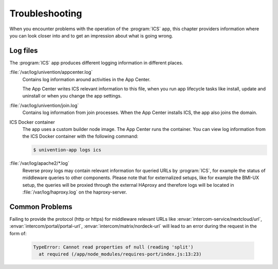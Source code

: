 .. _app-troubleshooting:

***************
Troubleshooting
***************

.. highlight:: console

When you encounter problems with the operation of the :program:`ICS` app,
this chapter providers information where you can look closer into and to get an
impression about what is going wrong.

.. _app-log-files:

Log files
=========

The :program:`ICS` app produces different logging information in different
places.

:file:`/var/log/univention/appcenter.log`
   Contains log information around activities in the App Center.

   The App Center writes ICS relevant information to this file, when you
   run app lifecycle tasks like install, update and uninstall or when you change
   the app settings.

:file:`/var/log/univention/join.log`
   Contains log information from join processes. When the App Center installs
   ICS, the app also joins the domain.

ICS Docker container
   The app uses a custom builder node image. The App
   Center runs the container. You can view log information from the ICS
   Docker container with the following command:

   .. code-block::

      $ univention-app logs ics


:file:`/var/log/apache2/*.log`
    Reverse proxy logs may contain relevant information for queried URLs by :program:`ICS`, for example the status of middleware queries to other components. Please note that for externalized setups, like for example the BMI-UX setup, the queries will be proxied through the external HAproxy and therefore logs will be located in :file:`/var/log/haproxy.log` on the haproxy-server.


Common Problems
===============

.. _app-forgot_protocol:

Failing to provide the protocol (http or https) for middleware relevant URLs like :envar:`intercom-service/nextcloud/url`, :envar:`intercom/portal/portal-url`, :envar:`intercom/matrix/nordeck-url` will lead to an error during the request in the form of:

   .. code-block::

      TypeError: Cannot read properties of null (reading 'split')
        at required (/app/node_modules/requires-port/index.js:13:23)

